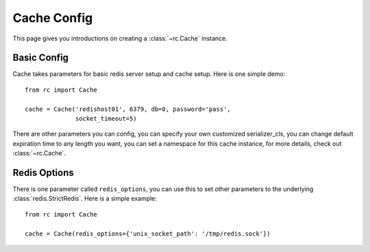 .. _cache_config:

Cache Config
============

This page gives you introductions on creating a :class:`~rc.Cache` instance.


Basic Config
------------

Cache takes parameters for basic redis server setup and cache setup.  Here is
one simple demo::

    from rc import Cache

    cache = Cache('redishost01', 6379, db=0, password='pass',
                  socket_timeout=5)

There are other parameters you can config, you can specify your own customized
serializer_cls, you can change default expiration time to any length you want,
you can set a namespace for this cache instance, for more details, check out
:class:`~rc.Cache`.


Redis Options
-------------

There is one parameter called ``redis_options``, you can use this to set
other parameters to the underlying :class:`redis.StrictRedis`.  Here is a
simple example::

    from rc import Cache

    cache = Cache(redis_options={'unix_socket_path': '/tmp/redis.sock'})
